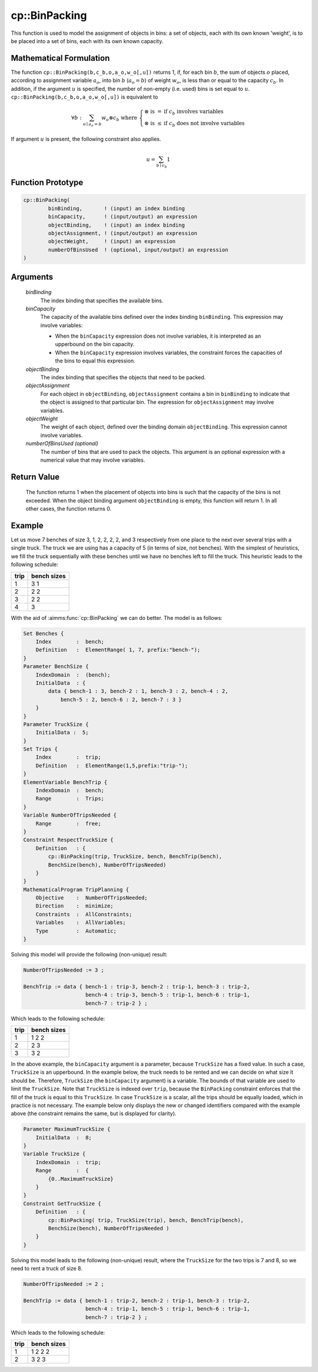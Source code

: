 .. aimms:function:: cp::BinPacking(binBinding, binCapacity, objectBinding, objectAssignment, objectWeight[, numberOfBinsUsed])

.. _cp::BinPacking:

cp::BinPacking
==============

This function is used to model the assignment of objects in bins: a set
of objects, each with its own known 'weight', is to be placed into a set
of bins, each with its own known capacity.

Mathematical Formulation
------------------------

The function ``cp::BinPacking(b,c_b,o,a_o,w_o[,u])`` returns 1, if, for
each bin :math:`b`, the sum of objects :math:`o` placed, according to
assignment variable :math:`a_o`, into bin :math:`b` (:math:`a_o=b`) of
weight :math:`w_o`, is less than or equal to the capacity :math:`c_b`.
In addition, if the argument :math:`u` is specified, the number of
non-empty (i.e. used) bins is set equal to :math:`u`.
``cp::BinPacking(b,c_b,o,a_o,w_o[,u])`` is equivalent to

.. math:: \forall b: \sum_{o \mid a_o = b} w_o \otimes c_b \textrm{ where } \left\{ \begin{array}{ll} \otimes \textrm{ is } = & \textrm{if } c_b \textrm{ involves variables} \\ \otimes \textrm{ is } \leq & \textrm{if } c_b \textrm{ does not involve variables} \end{array} \right.

\ If argument :math:`u` is present, the following constraint also
applies.

.. math:: u = \sum_{b \mid c_b } 1

Function Prototype
------------------

.. code-block:: aimms

    cp::BinPacking(
            binBinding,       ! (input) an index binding
            binCapacity,      ! (input/output) an expression
            objectBinding,    ! (input) an index binding
            objectAssignment, ! (input/output) an expression
            objectWeight,     ! (input) an expression 
            numberOfBinsUsed  ! (optional, input/output) an expression
    )

Arguments
---------

    *binBinding*
        The index binding that specifies the available bins.

    *binCapacity*
        The capacity of the available bins defined over the index binding
        ``binBinding``. This expression may involve variables:

        -  When the ``binCapacity`` expression does not involve variables, it is
           interpreted as an upperbound on the bin capacity.

        -  When the ``binCapacity`` expression involves variables, the
           constraint forces the capacities of the bins to equal this
           expression.

    *objectBinding*
        The index binding that specifies the objects that need to be packed.

    *objectAssignment*
        For each object in ``objectBinding``, ``objectAssignment`` contains a
        bin in ``binBinding`` to indicate that the object is assigned to that
        particular bin. The expression for ``objectAssignment`` may involve
        variables.

    *objectWeight*
        The weight of each object, defined over the binding domain
        ``objectBinding``. This expression cannot involve variables.

    *numberOfBinsUsed (optional)*
        The number of bins that are used to pack the objects. This argument is
        an optional expression with a numerical value that may involve
        variables.

Return Value
------------

    The function returns 1 when the placement of objects into bins is such
    that the capacity of the bins is not exceeded. When the object binding
    argument ``objectBinding`` is empty, this function will return 1. In all
    other cases, the function returns 0.

Example
-------

Let us move 7 benches of size 3, 1, 2, 2, 2, 2, and 3 respectively from
one place to the next over several trips with a single truck. The truck
we are using has a capacity of 5 (in terms of size, not benches). With
the simplest of heuristics, we fill the truck sequentially with these
benches until we have no benches left to fill the truck. This heuristic
leads to the following schedule:

.. table:: 

    ==== ===========
    trip bench sizes
    ==== ===========
    1    3 1
    2    2 2
    3    2 2
    4    3
    ==== ===========

With the aid of :aimms:func:`cp::BinPacking` we can do better. The model is as
follows: 

.. code-block:: aimms

            Set Benches {
                Index        :  bench;
                Definition   :  ElementRange( 1, 7, prefix:"bench-");
            }
            Parameter BenchSize {
                IndexDomain  :  (bench);
                InitialData  : {
                    data { bench-1 : 3, bench-2 : 1, bench-3 : 2, bench-4 : 2, 
                        bench-5 : 2, bench-6 : 2, bench-7 : 3 }
                }
            }
            Parameter TruckSize {
                InitialData :  5;
            }
            Set Trips {
                Index        :  trip;
                Definition   :  ElementRange(1,5,prefix:"trip-");
            }
            ElementVariable BenchTrip {
                IndexDomain  :  bench;
                Range        :  Trips;
            }
            Variable NumberOfTripsNeeded {
                Range        :  free;
            }
            Constraint RespectTruckSize {
                Definition   : {
                    cp::BinPacking(trip, TruckSize, bench, BenchTrip(bench), 
                    BenchSize(bench), NumberOfTripsNeeded)
                }
            }
            MathematicalProgram TripPlanning {
                Objective    :  NumberOfTripsNeeded;
                Direction    :  minimize;
                Constraints  :  AllConstraints;
                Variables    :  AllVariables;
                Type         :  Automatic;
            }

Solving this model will provide the following
(non-unique) result: 

.. code-block:: aimms

        NumberOfTripsNeeded := 3 ;

        BenchTrip := data { bench-1 : trip-3, bench-2 : trip-1, bench-3 : trip-2, 
                            bench-4 : trip-3, bench-5 : trip-1, bench-6 : trip-1, 
                            bench-7 : trip-2 } ;

Which leads to the following schedule:

.. table:: 

    ==== ===========
    trip bench sizes
    ==== ===========
    1    1 2 2
    2    2 3
    3    3 2
    ==== ===========

In the above example, the ``binCapacity`` argument is a parameter,
because ``TruckSize`` has a fixed value. In such a case, ``TruckSize``
is an upperbound. In the example below, the truck needs to be rented and
we can decide on what size it should be. Therefore, ``TruckSize`` (the
``binCapacity`` argument) is a variable. The bounds of that variable are
used to limit the ``TruckSize``. Note that ``TruckSize`` is indexed over
``trip``, because the ``BinPacking`` constraint enforces that the fill
of the truck is equal to this ``TruckSize``. In case ``TruckSize`` is a
scalar, all the trips should be equally loaded, which in practice is not
necessary. The example below only displays the new or changed
identifiers compared with the example above (the constraint remains the
same, but is displayed for clarity). 

.. code-block:: aimms

        Parameter MaximumTruckSize {
            InitialData  :  8;
        }
        Variable TruckSize {
            IndexDomain  :  trip;
            Range        :  {
                {0..MaximumTruckSize}
            }
        }
        Constraint GetTruckSize {
            Definition   : {
                cp::BinPacking( trip, TruckSize(trip), bench, BenchTrip(bench), 
                BenchSize(bench), NumberOfTripsNeeded )
            }
        }

Solving this model
leads to the following (non-unique) result, where the ``TruckSize`` for
the two trips is 7 and 8, so we need to rent a truck of size 8.

.. code-block:: aimms

        NumberOfTripsNeeded := 2 ;

        BenchTrip := data { bench-1 : trip-2, bench-2 : trip-1, bench-3 : trip-2,
                            bench-4 : trip-1, bench-5 : trip-1, bench-6 : trip-1,
                            bench-7 : trip-2 } ;

Which leads to the following schedule:

.. table:: 

    ==== ===========
    trip bench sizes
    ==== ===========
    1    1 2 2 2
    2    3 2 3
    ==== ===========

.. seealso::

    -  The examples of the function :aimms:func:`cp::AllDifferent` that illustrate how the index
       binding and indexed arguments can be used. Further information on
       index binding can be found in :doc:`procedural-language-components/index-binding/index`.

    -  :doc:`optimization-modeling-components/constraint-programming/index` on Constraint Programming in the Language Reference.

    -  The `Global Constraint Catalog <https://web.imt-atlantique.fr/x-info/sdemasse/gccatold/titlepage.html>`__, which
       references this function as ``bin_packing``.
